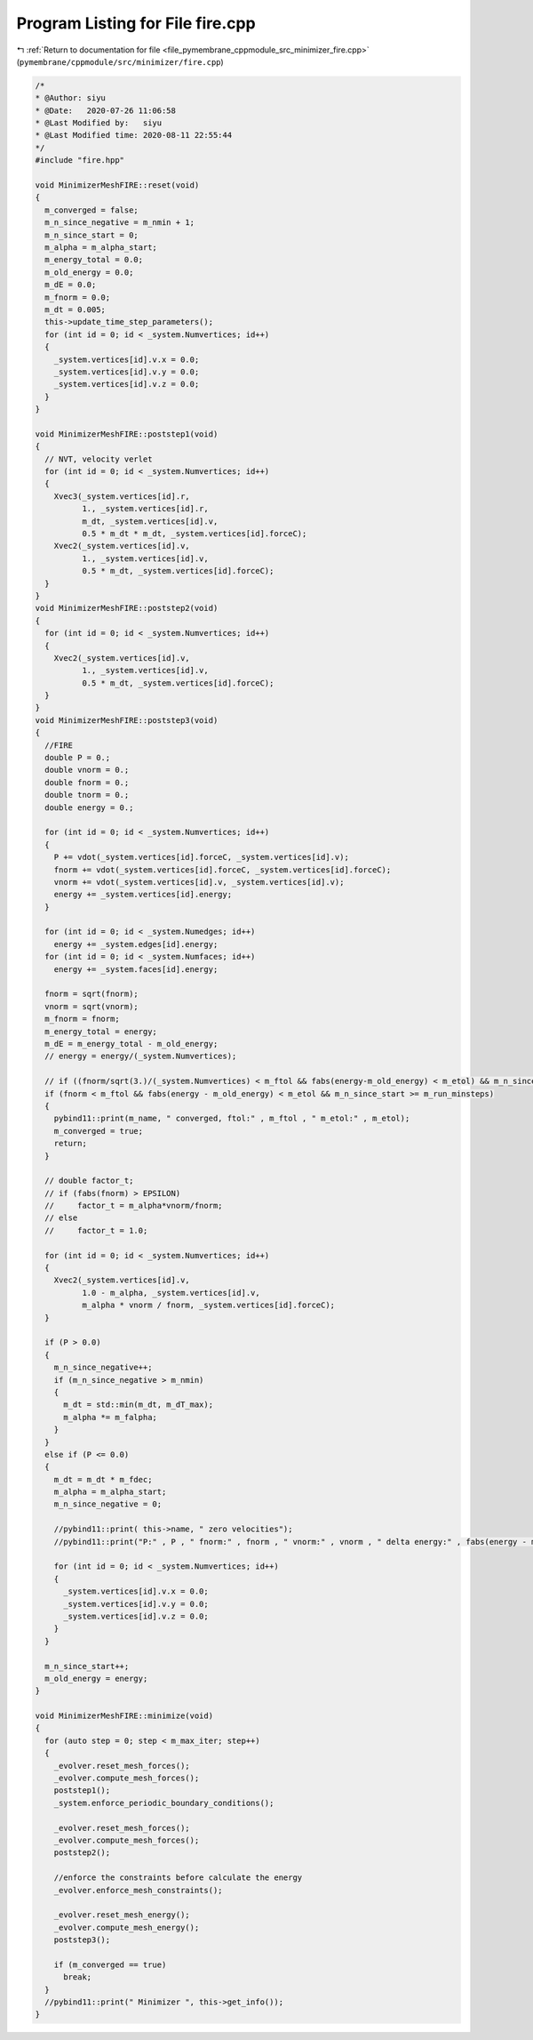 
.. _program_listing_file_pymembrane_cppmodule_src_minimizer_fire.cpp:

Program Listing for File fire.cpp
=================================

|exhale_lsh| :ref:`Return to documentation for file <file_pymembrane_cppmodule_src_minimizer_fire.cpp>` (``pymembrane/cppmodule/src/minimizer/fire.cpp``)

.. |exhale_lsh| unicode:: U+021B0 .. UPWARDS ARROW WITH TIP LEFTWARDS

.. code-block:: cpp

   /*
   * @Author: siyu
   * @Date:   2020-07-26 11:06:58
   * @Last Modified by:   siyu
   * @Last Modified time: 2020-08-11 22:55:44
   */
   #include "fire.hpp"
   
   void MinimizerMeshFIRE::reset(void)
   {
     m_converged = false;
     m_n_since_negative = m_nmin + 1;
     m_n_since_start = 0;
     m_alpha = m_alpha_start;
     m_energy_total = 0.0;
     m_old_energy = 0.0;
     m_dE = 0.0;
     m_fnorm = 0.0;
     m_dt = 0.005;
     this->update_time_step_parameters();
     for (int id = 0; id < _system.Numvertices; id++)
     {
       _system.vertices[id].v.x = 0.0;
       _system.vertices[id].v.y = 0.0;
       _system.vertices[id].v.z = 0.0;
     }
   }
   
   void MinimizerMeshFIRE::poststep1(void)
   {
     // NVT, velocity verlet
     for (int id = 0; id < _system.Numvertices; id++)
     {
       Xvec3(_system.vertices[id].r,
             1., _system.vertices[id].r,
             m_dt, _system.vertices[id].v,
             0.5 * m_dt * m_dt, _system.vertices[id].forceC);
       Xvec2(_system.vertices[id].v,
             1., _system.vertices[id].v,
             0.5 * m_dt, _system.vertices[id].forceC);
     }
   }
   void MinimizerMeshFIRE::poststep2(void)
   {
     for (int id = 0; id < _system.Numvertices; id++)
     {
       Xvec2(_system.vertices[id].v,
             1., _system.vertices[id].v,
             0.5 * m_dt, _system.vertices[id].forceC);
     }
   }
   void MinimizerMeshFIRE::poststep3(void)
   {
     //FIRE
     double P = 0.;
     double vnorm = 0.;
     double fnorm = 0.;
     double tnorm = 0.;
     double energy = 0.;
   
     for (int id = 0; id < _system.Numvertices; id++)
     {
       P += vdot(_system.vertices[id].forceC, _system.vertices[id].v);
       fnorm += vdot(_system.vertices[id].forceC, _system.vertices[id].forceC);
       vnorm += vdot(_system.vertices[id].v, _system.vertices[id].v);
       energy += _system.vertices[id].energy;
     }
   
     for (int id = 0; id < _system.Numedges; id++)
       energy += _system.edges[id].energy;
     for (int id = 0; id < _system.Numfaces; id++)
       energy += _system.faces[id].energy;
   
     fnorm = sqrt(fnorm);
     vnorm = sqrt(vnorm);
     m_fnorm = fnorm;
     m_energy_total = energy;
     m_dE = m_energy_total - m_old_energy;
     // energy = energy/(_system.Numvertices);
   
     // if ((fnorm/sqrt(3.)/(_system.Numvertices) < m_ftol && fabs(energy-m_old_energy) < m_etol) && m_n_since_start >= m_run_minsteps)
     if (fnorm < m_ftol && fabs(energy - m_old_energy) < m_etol && m_n_since_start >= m_run_minsteps)
     {
       pybind11::print(m_name, " converged, ftol:" , m_ftol , " m_etol:" , m_etol);
       m_converged = true;
       return;
     }
   
     // double factor_t;
     // if (fabs(fnorm) > EPSILON)
     //     factor_t = m_alpha*vnorm/fnorm;
     // else
     //     factor_t = 1.0;
   
     for (int id = 0; id < _system.Numvertices; id++)
     {
       Xvec2(_system.vertices[id].v,
             1.0 - m_alpha, _system.vertices[id].v,
             m_alpha * vnorm / fnorm, _system.vertices[id].forceC);
     }
   
     if (P > 0.0)
     {
       m_n_since_negative++;
       if (m_n_since_negative > m_nmin)
       {
         m_dt = std::min(m_dt, m_dT_max);
         m_alpha *= m_falpha;
       }
     }
     else if (P <= 0.0)
     {
       m_dt = m_dt * m_fdec;
       m_alpha = m_alpha_start;
       m_n_since_negative = 0;
   
       //pybind11::print( this->name, " zero velocities");
       //pybind11::print("P:" , P , " fnorm:" , fnorm , " vnorm:" , vnorm , " delta energy:" , fabs(energy - m_old_energy) , " energy/N:" , energy / (_system.Numvertices) , "alpha:" , m_alpha);
   
       for (int id = 0; id < _system.Numvertices; id++)
       {
         _system.vertices[id].v.x = 0.0;
         _system.vertices[id].v.y = 0.0;
         _system.vertices[id].v.z = 0.0;
       }
     }
   
     m_n_since_start++;
     m_old_energy = energy;
   }
   
   void MinimizerMeshFIRE::minimize(void)
   {
     for (auto step = 0; step < m_max_iter; step++)
     {
       _evolver.reset_mesh_forces();
       _evolver.compute_mesh_forces();
       poststep1();
       _system.enforce_periodic_boundary_conditions();
   
       _evolver.reset_mesh_forces();
       _evolver.compute_mesh_forces();
       poststep2();
   
       //enforce the constraints before calculate the energy
       _evolver.enforce_mesh_constraints();
   
       _evolver.reset_mesh_energy();
       _evolver.compute_mesh_energy();
       poststep3();
   
       if (m_converged == true)
         break;
     }
     //pybind11::print(" Minimizer ", this->get_info());
   }
